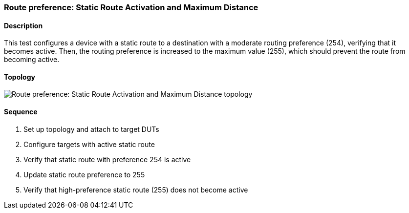 ifdef::topdoc[:imagesdir: {topdoc}../../test/case/ietf_routing/route_pref_255]

=== Route preference: Static Route Activation and Maximum Distance
==== Description
This test configures a device with a static route to a destination with 
a moderate routing preference (254), verifying that it becomes active. 
Then, the routing preference is increased to the maximum value (255), 
which should prevent the route from becoming active.

==== Topology
image::topology.svg[Route preference: Static Route Activation and Maximum Distance topology, align=center, scaledwidth=75%]

==== Sequence
. Set up topology and attach to target DUTs
. Configure targets with active static route
. Verify that static route with preference 254 is active
. Update static route preference to 255
. Verify that high-preference static route (255) does not become active


